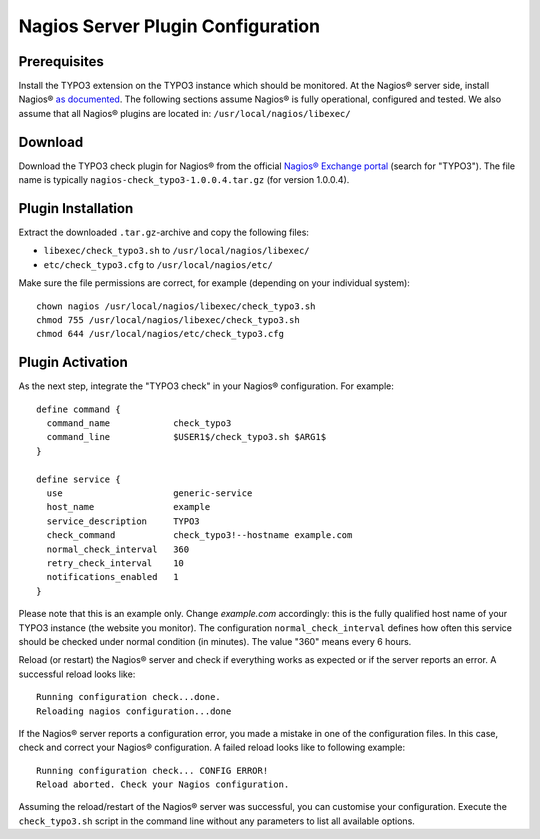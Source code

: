 .. ==================================================
.. FOR YOUR INFORMATION
.. --------------------------------------------------
.. -*- coding: utf-8 -*- with BOM.

.. ==================================================
.. DEFINE SOME TEXTROLES
.. --------------------------------------------------
.. role::   underline
.. role::   typoscript(code)
.. role::   ts(typoscript)
   :class:  typoscript
.. role::   php(code)

.. _nagios-server-plugin:


Nagios Server Plugin Configuration
^^^^^^^^^^^^^^^^^^^^^^^^^^^^^^^^^^

Prerequisites
"""""""""""""

Install the TYPO3 extension on the TYPO3 instance which should be monitored. At the Nagios® server side, install Nagios® `as documented <https://www.nagios.org/documentation/>`_. The following sections assume Nagios® is fully operational, configured and tested. We also assume that all Nagios® plugins are located in: ``/usr/local/nagios/libexec/``


Download
""""""""

Download the TYPO3 check plugin for Nagios® from the official `Nagios® Exchange portal <https://exchange.nagios.org/>`_ (search for "TYPO3"). The file name is typically ``nagios-check_typo3-1.0.0.4.tar.gz`` (for version 1.0.0.4).


Plugin Installation
"""""""""""""""""""

Extract the downloaded ``.tar.gz``-archive and copy the following files:

- ``libexec/check_typo3.sh`` to ``/usr/local/nagios/libexec/``
- ``etc/check_typo3.cfg`` to ``/usr/local/nagios/etc/``

Make sure the file permissions are correct, for example (depending on your individual system):

::

   chown nagios /usr/local/nagios/libexec/check_typo3.sh
   chmod 755 /usr/local/nagios/libexec/check_typo3.sh
   chmod 644 /usr/local/nagios/etc/check_typo3.cfg


Plugin Activation
"""""""""""""""""

As the next step, integrate the "TYPO3 check" in your Nagios® configuration. For example:

::

    define command {
      command_name            check_typo3
      command_line            $USER1$/check_typo3.sh $ARG1$
    }

    define service {
      use                     generic-service
      host_name               example
      service_description     TYPO3
      check_command           check_typo3!--hostname example.com
      normal_check_interval   360
      retry_check_interval    10
      notifications_enabled   1
    }


Please note that this is an example only. Change *example.com* accordingly: this is the fully qualified host name of your TYPO3 instance (the website you monitor). The configuration ``normal_check_interval`` defines how often this service should be checked under normal condition (in minutes). The value "360" means every 6 hours.

Reload (or restart) the Nagios® server and check if everything works as expected or if the server reports an error. A successful reload looks like:

::

	Running configuration check...done.
	Reloading nagios configuration...done


If the Nagios® server reports a configuration error, you made a mistake in one of the configuration files. In this case, check and correct your Nagios® configuration. A failed reload looks like to following example:

::

	Running configuration check... CONFIG ERROR!
	Reload aborted. Check your Nagios configuration.


Assuming the reload/restart of the Nagios® server was successful, you can customise your configuration. Execute the ``check_typo3.sh`` script in the command line without any parameters to list all available options.
